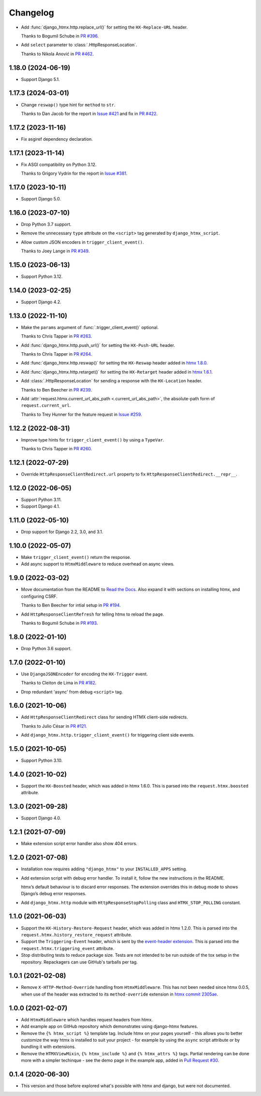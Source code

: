 =========
Changelog
=========

* Add :func:`django_htmx.http.replace_url()` for setting the ``HX-Replace-URL`` header.

  Thanks to Bogumil Schube in `PR #396 <https://github.com/adamchainz/django-htmx/pull/396>`__.

* Add ``select`` parameter to :class:`.HttpResponseLocation`.

  Thanks to Nikola Anović in `PR #462 <https://github.com/adamchainz/django-htmx/pull/462>`__.

1.18.0 (2024-06-19)
-------------------

* Support Django 5.1.

1.17.3 (2024-03-01)
-------------------

* Change ``reswap()`` type hint for ``method`` to ``str``.

  Thanks to Dan Jacob for the report in `Issue #421 <https://github.com/adamchainz/django-htmx/issues/421>`__ and fix in `PR #422 <https://github.com/adamchainz/django-htmx/pull/422>`__.

1.17.2 (2023-11-16)
-------------------

* Fix asgiref dependency declaration.

1.17.1 (2023-11-14)
-------------------

* Fix ASGI compatibility on Python 3.12.

  Thanks to Grigory Vydrin for the report in `Issue #381 <https://github.com/adamchainz/django-htmx/issues/381>`__.

1.17.0 (2023-10-11)
-------------------

* Support Django 5.0.

1.16.0 (2023-07-10)
-------------------

* Drop Python 3.7 support.

* Remove the unnecessary ``type`` attribute on the ``<script>`` tag generated by ``django_htmx_script``.

* Allow custom JSON encoders in ``trigger_client_event()``.

  Thanks to Joey Lange in `PR #349 <https://github.com/adamchainz/django-htmx/pull/349>`__.

1.15.0 (2023-06-13)
-------------------

* Support Python 3.12.

1.14.0 (2023-02-25)
-------------------

* Support Django 4.2.

1.13.0 (2022-11-10)
-------------------

* Make the ``params`` argument of :func:`.trigger_client_event()` optional.

  Thanks to Chris Tapper in `PR #263 <https://github.com/adamchainz/django-htmx/pull/263>`__.

* Add :func:`django_htmx.http.push_url()` for setting the ``HX-Push-URL`` header.

  Thanks to Chris Tapper in `PR #264 <https://github.com/adamchainz/django-htmx/pull/264>`__.

* Add :func:`django_htmx.http.reswap()` for setting the ``HX-Reswap`` header added in `htmx 1.8.0 <https://htmx.org/posts/2022-07-12-htmx-1.8.0-is-released/>`__.

* Add :func:`django_htmx.http.retarget()` for setting the ``HX-Retarget`` header added in `htmx 1.6.1 <https://htmx.org/posts/2021-11-22-htmx-1.6.1-is-released/>`__.

* Add :class:`.HttpResponseLocation` for sending a response with the ``HX-Location`` header.

  Thanks to Ben Beecher in `PR #239 <https://github.com/adamchainz/django-htmx/pull/239>`__.

* Add :attr:`request.htmx.current_url_abs_path <.current_url_abs_path>`, the absolute-path form of ``request.current_url``.

  Thanks to Trey Hunner for the feature request in `Issue #259 <https://github.com/adamchainz/django-htmx/issues/259>`__.

1.12.2 (2022-08-31)
-------------------

* Improve type hints for ``trigger_client_event()`` by using a ``TypeVar``.

  Thanks to Chris Tapper in `PR #260 <https://github.com/adamchainz/django-htmx/pull/260>`__.

1.12.1 (2022-07-29)
-------------------

* Override ``HttpResponseClientRedirect.url`` property to fix ``HttpResponseClientRedirect.__repr__``.

1.12.0 (2022-06-05)
-------------------

* Support Python 3.11.

* Support Django 4.1.

1.11.0 (2022-05-10)
-------------------

* Drop support for Django 2.2, 3.0, and 3.1.

1.10.0 (2022-05-07)
-------------------

* Make ``trigger_client_event()`` return the response.

* Add async support to ``HtmxMiddleware`` to reduce overhead on async views.

1.9.0 (2022-03-02)
------------------

* Move documentation from the README to `Read the Docs <https://django-htmx.readthedocs.io/>`__.
  Also expand it with sections on installing htmx, and configuring CSRF.

  Thanks to Ben Beecher for intial setup in `PR #194 <https://github.com/adamchainz/django-htmx/pull/194>`__.

* Add ``HttpResponseClientRefresh`` for telling htmx to reload the page.

  Thanks to Bogumil Schube in `PR #193 <https://github.com/adamchainz/django-htmx/pull/193>`__.

1.8.0 (2022-01-10)
------------------

* Drop Python 3.6 support.

1.7.0 (2022-01-10)
------------------

* Use ``DjangoJSONEncoder`` for encoding the ``HX-Trigger`` event.

  Thanks to Cleiton de Lima in `PR #182 <https://github.com/adamchainz/django-htmx/pull/182>`__.

* Drop redundant 'async' from debug ``<script>`` tag.

1.6.0 (2021-10-06)
------------------

* Add ``HttpResponseClientRedirect`` class for sending HTMX client-side redirects.

  Thanks to Julio César in `PR #121 <https://github.com/adamchainz/django-htmx/pull/121>`__.

* Add ``django_htmx.http.trigger_client_event()`` for triggering client side events.

1.5.0 (2021-10-05)
------------------

* Support Python 3.10.

1.4.0 (2021-10-02)
------------------

* Support the ``HX-Boosted`` header, which was added in htmx 1.6.0.
  This is parsed into the ``request.htmx.boosted`` attribute.

1.3.0 (2021-09-28)
------------------

* Support Django 4.0.

1.2.1 (2021-07-09)
------------------

* Make extension script error handler also show 404 errors.

1.2.0 (2021-07-08)
------------------

* Installation now requires adding ``"django_htmx"`` to your ``INSTALLED_APPS`` setting.

* Add extension script with debug error handler.
  To install it, follow the new instructions in the README.

  htmx’s default behaviour is to discard error responses.
  The extension overrides this in debug mode to shows Django’s debug error responses.

* Add ``django_htmx.http`` module with ``HttpResponseStopPolling`` class and ``HTMX_STOP_POLLING`` constant.

1.1.0 (2021-06-03)
------------------

* Support the ``HX-History-Restore-Request`` header, which was added in htmx 1.2.0.
  This is parsed into the ``request.htmx.history_restore_request`` attribute.

* Support the ``Triggering-Event`` header, which is sent by the `event-header extension <https://htmx.org/extensions/event-header/>`__.
  This is parsed into the ``request.htmx.triggering_event`` attribute.

* Stop distributing tests to reduce package size.
  Tests are not intended to be run outside of the tox setup in the repository.
  Repackagers can use GitHub's tarballs per tag.

1.0.1 (2021-02-08)
------------------

* Remove ``X-HTTP-Method-Override`` handling from ``HtmxMiddleware``.
  This has not been needed since htmx 0.0.5, when use of the header was extracted to its ``method-override`` extension in `htmx commit 2305ae <https://github.com/bigskysoftware/htmx/commit/2305aed18e925da55f15dc5798db37ac0142f2b4>`__.

1.0.0 (2021-02-07)
------------------

* Add ``HtmxMiddleware`` which handles request headers from htmx.

* Add example app on GitHub repository which demonstrates using django-htmx features.

* Remove the ``{% htmx_script %}`` template tag.
  Include htmx on your pages yourself - this allows you to better customize the way htmx is installed to suit your project - for example by using the ``async`` script attribute or by bundling it with extensions.

* Remove the ``HTMXViewMixin``, ``{% htmx_include %}`` and ``{% htmx_attrs %}`` tags.
  Partial rendering can be done more with a simpler techinque - see the demo page in the example app, added in `Pull Request #30 <https://github.com/adamchainz/django-htmx/pull/30>`__.

0.1.4 (2020-06-30)
------------------

* This version and those before explored what's possible with htmx and django, but were not documented.
